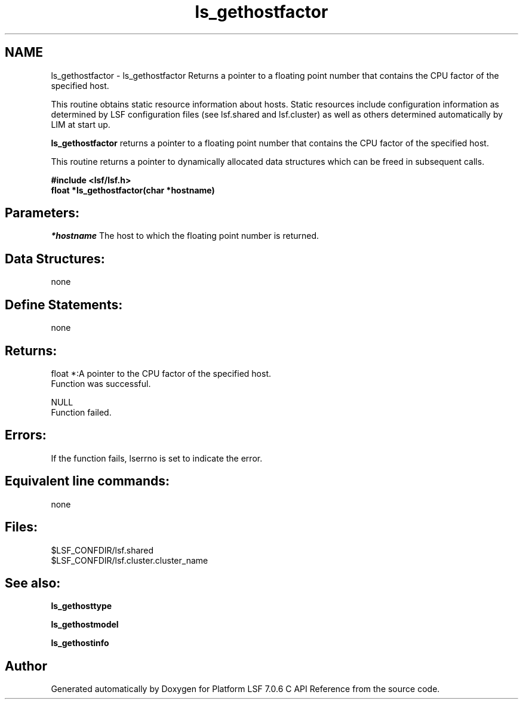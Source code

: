 .TH "ls_gethostfactor" 3 "3 Sep 2009" "Version 7.0" "Platform LSF 7.0.6 C API Reference" \" -*- nroff -*-
.ad l
.nh
.SH NAME
ls_gethostfactor \- ls_gethostfactor 
Returns a pointer to a floating point number that contains the CPU factor of the specified host.
.PP
This routine obtains static resource information about hosts. Static resources include configuration information as determined by LSF configuration files (see lsf.shared and lsf.cluster) as well as others determined automatically by LIM at start up.
.PP
\fBls_gethostfactor\fP returns a pointer to a floating point number that contains the CPU factor of the specified host.
.PP
This routine returns a pointer to dynamically allocated data structures which can be freed in subsequent calls.
.PP
\fB#include <lsf/lsf.h> 
.br
 float *ls_gethostfactor(char *hostname)\fP
.PP
.SH "Parameters:"
\fI*hostname\fP The host to which the floating point number is returned.
.PP
.SH "Data Structures:" 
.PP
none
.PP
.SH "Define Statements:" 
.PP
none
.PP
.SH "Returns:"
float *:A pointer to the CPU factor of the specified host. 
.br
 Function was successful. 
.PP
NULL 
.br
 Function failed.
.PP
.SH "Errors:" 
.PP
If the function fails, lserrno is set to indicate the error.
.PP
.SH "Equivalent line commands:" 
.PP
none
.PP
.SH "Files:" 
.PP
$LSF_CONFDIR/lsf.shared 
.br
$LSF_CONFDIR/lsf.cluster.cluster_name
.PP
.SH "See also:"
\fBls_gethosttype\fP 
.PP
\fBls_gethostmodel\fP 
.PP
\fBls_gethostinfo\fP 
.PP

.SH "Author"
.PP 
Generated automatically by Doxygen for Platform LSF 7.0.6 C API Reference from the source code.
